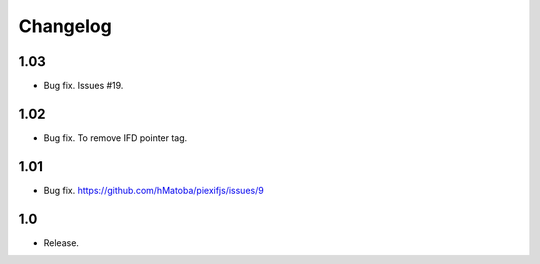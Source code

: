 Changelog
=========

1.03
----

- Bug fix. Issues #19.

1.02
----

- Bug fix. To remove IFD pointer tag.

1.01
----

- Bug fix. https://github.com/hMatoba/piexifjs/issues/9

1.0
---

- Release.
